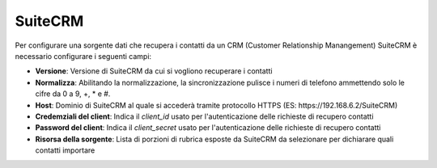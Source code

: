 =====================================
SuiteCRM
=====================================

Per configurare una sorgente dati che recupera i contatti da un CRM (Customer Relationship Manangement) SuiteCRM è necessario 
configurare i seguenti campi:

- **Versione**: Versione di SuiteCRM da cui si vogliono recuperare i contatti
- **Normalizza**: Abilitando la normalizzazione, la sincronizzazione pulisce i numeri di telefono ammettendo solo le cifre da 0 a 9, +, * e #. 
- **Host**: Dominio di SuiteCRM al quale si accederà tramite protocollo HTTPS (ES: \https://192.168.6.2/SuiteCRM)
- **Credemziali del client**: Indica il *client_id* usato per l'autenticazione delle richieste di recupero contatti
- **Password del client**: Indica il *client_secret* usato per l'autenticazione delle richieste di recupero contatti
- **Risorsa della sorgente**: Lista di porzioni di rubrica esposte da SuiteCRM da selezionare per dichiarare quali contatti importare

.. image:: /images/anagraficaClienti/SuiteCRM.png
